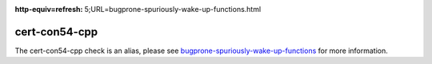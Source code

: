 .. title:: clang-tidy - cert-con54-cpp
.. meta::
:http-equiv=refresh: 5;URL=bugprone-spuriously-wake-up-functions.html
	
cert-con54-cpp
==============

The cert-con54-cpp check is an alias, please see
`bugprone-spuriously-wake-up-functions <bugprone-spuriously-wake-up-functions.html>`_ 
for more information.
